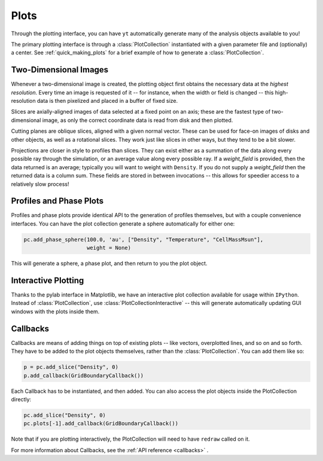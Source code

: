 Plots
=====

Through the plotting interface, you can have ``yt`` automatically generate many
of the analysis objects available to you!

The primary plotting interface is through a :class:`PlotCollection`
instantiated with a given parameter file and (optionally) a center.  See
:ref:`quick_making_plots` for a brief example of how to generate a
:class:`PlotCollection`.

Two-Dimensional Images
----------------------

Whenever a two-dimensional image is created, the plotting object first
obtains the necessary data at the *highest resolution*.  Every time an image is
requested of it -- for instance, when the width or field is changed -- this
high-resolution data is then pixelized and placed in a buffer of fixed size.

Slices are axially-aligned images of data selected at a fixed point on an axis;
these are the fastest type of two-dimensional image, as only the correct
coordinate data is read from disk and then plotted.

Cutting planes are oblique slices, aligned with a given normal vector.  These
can be used for face-on images of disks and other objects, as well as a
rotational slices.  They work just like slices in other ways, but they tend to
be a bit slower.

Projections are closer in style to profiles than slices.  They can exist either
as a summation of the data along every possible ray through the simulation, or
an average value along every possible ray.  If a *weight_field* is provided,
then the data returned is an average; typically you will want to weight with
``Density``.  If you do not supply a *weight_field* then the returned data is a
column sum.  These fields are stored in between invocations -- this allows for
speedier access to a relatively slow process!

.. _profiles_and_phase_plots:

Profiles and Phase Plots
------------------------

Profiles and phase plots provide identical API to the generation of profiles
themselves, but with a couple convenience interfaces.  You can have the plot
collection generate a sphere automatically for either one:

.. code-block:: python

   pc.add_phase_sphere(100.0, 'au', ["Density", "Temperature", "CellMassMsun"],
                       weight = None)

This will generate a sphere, a phase plot, and then return to you the plot
object.

Interactive Plotting
--------------------

Thanks to the pylab interface in Matplotlib, we have an interactive plot
collection available for usage within ``IPython``.  Instead of
:class:`PlotCollection`, use :class:`PlotCollectionInteractive` -- this will
generate automatically updating GUI windows with the plots inside them.

Callbacks
---------

Callbacks are means of adding things on top of existing plots -- like vectors,
overplotted lines, and so on and so forth.  They have to be added to the plot
objects themselves, rather than the :class:`PlotCollection`.  You can add them like so:

.. code-block:: python

   p = pc.add_slice("Density", 0)
   p.add_callback(GridBoundaryCallback())

Each Callback has to be instantiated, and then added.  You can also access the
plot objects inside the PlotCollection directly:

.. code-block:: python

   pc.add_slice("Density", 0)
   pc.plots[-1].add_callback(GridBoundaryCallback())

Note that if you are plotting interactively, the PlotCollection will need to
have ``redraw`` called on it.

For more information about Callbacks, see the :ref:`API reference <callbacks>` .
